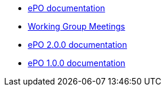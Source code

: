 * <<index.adoc#, ePO documentation>>
* xref:epo-wgm::index.adoc[Working Group Meetings]
//* xref:2.0.1@EPO::index.adoc[ePO 2.0.1 documentation]
* xref:2.0.0@EPO::index.adoc[ePO 2.0.0 documentation]
* xref:1.0.0@EPO::index.adoc[ePO 1.0.0 documentation]

